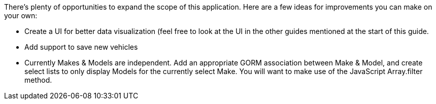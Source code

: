 There’s plenty of opportunities to expand the scope of this application. Here are a few ideas for
improvements you can make on your own:

- Create a UI for better data visualization (feel free to look at the UI in the other guides mentioned
at the start of this guide.

- Add support to save new vehicles

- Currently Makes & Models are independent. Add an appropriate GORM association between Make &
Model, and create select lists to only display Models for the currently select Make. You will
want to make use of the JavaScript Array.filter method.
